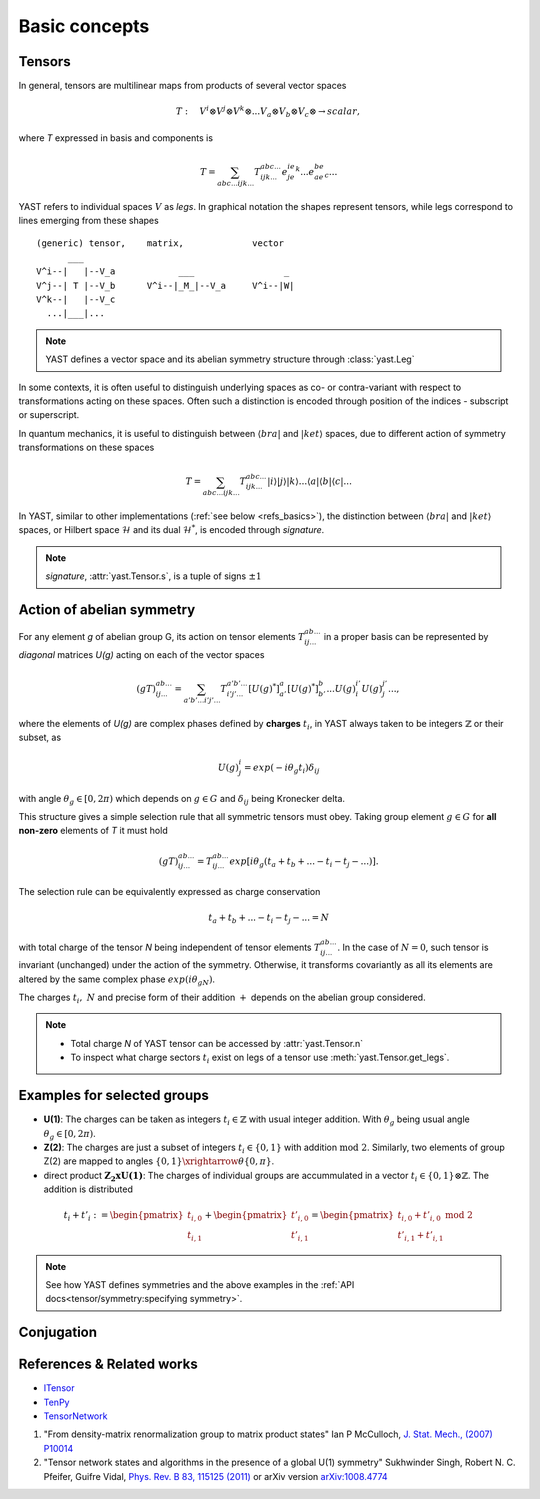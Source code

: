 Basic concepts
==============

Tensors
-------

In general, tensors are multilinear maps from products of several vector spaces

.. math::

    T:\quad V^i\otimes V^j\otimes V^k\otimes...V_a\otimes V_b\otimes V_c\otimes \rightarrow scalar,

where `T` expressed in basis and components is

.. math::
    T = \sum_{abc...ijk...} T^{abc...}_{ijk...} e^ie^je^k...e_ae_be_c...

YAST refers to individual spaces :math:`V` as `legs`. In graphical notation
the shapes represent tensors, while legs correspond to lines emerging from these shapes 

::

    (generic) tensor,    matrix,             vector
          ___
    V^i--|   |--V_a            ___                 _
    V^j--| T |--V_b      V^i--|_M_|--V_a     V^i--|W|
    V^k--|   |--V_c
      ...|___|...

.. note::
        YAST defines a vector space and its abelian symmetry structure through :class:`yast.Leg`

In some contexts, it is often useful to distinguish underlying spaces as co- or contra-variant
with respect to transformations acting on these spaces. Often such a distinction is encoded
through position of the indices - subscript or superscript.

In quantum mechanics, it is useful to distinguish between :math:`\langle bra |`
and :math:`|ket \rangle` spaces, due to different action of symmetry transformations on these spaces

.. math::

    T = \sum_{abc...ijk...} T^{abc...}_{ijk...} |i \rangle|j \rangle|k \rangle ...
    \langle a |\langle b |\langle c |...

In YAST, similar to other implementations (:ref:`see below <refs_basics>`), the distinction between
:math:`\langle bra |` and :math:`|ket \rangle` spaces, or Hilbert space :math:`\mathcal{H}` and its dual :math:`\mathcal{H}^*`, is encoded through `signature`.

.. note::
    `signature`, :attr:`yast.Tensor.s`, is a tuple of signs :math:`\pm 1`

Action of abelian symmetry
--------------------------

For any element `g` of abelian group G, its action on tensor elements :math:`T^{ab...}_{ij...}` in a proper basis can be represented by `diagonal` matrices `U(g)` acting on each of the vector spaces

.. math::

    (gT)^{ab...}_{ij...} = \sum_{a'b'...i'j'...} T^{a'b'...}_{i'j'...} [U(g)^*]^{a}_{a'} [U(g)^*]^{b}_{b'} ... {U(g)}^{i'}_{i} {U(g)}^{j'}_{j}...,

where the elements of `U(g)` are complex phases defined by **charges** :math:`t_i`,
in YAST always taken to be integers :math:`\mathbb{Z}` or their subset, as

.. math::

    U(g)^i_j=exp(-i\theta_g t_i)\delta_{ij}

with angle :math:`\theta_g \in [0,2\pi)` which depends on :math:`g \in G` and :math:`\delta_{ij}` being
Kronecker delta.

This structure gives a simple selection rule that all symmetric tensors must obey. Taking group element :math:`g \in G` for **all non-zero** elements of `T` it must hold

.. math::

    (gT)^{ab...}_{ij...} = T^{ab...}_{ij...}exp[i\theta_g(t_a+t_b+...-t_i-t_j-...)].

.. _symmetry selection rule:

The selection rule can be equivalently expressed as charge conservation

.. math::
    t_a+t_b+...-t_i-t_j-... = N

with total charge of the tensor `N` being independent of tensor elements :math:`T^{ab...}_{ij...}`. In the case of :math:`N=0`, such tensor is invariant (unchanged) under the action of the symmetry. Otherwise, it transforms covariantly as all its elements are altered by the same complex phase :math:`exp(i\theta_gN)`.

The charges :math:`t_i,\ N` and precise form of their addition :math:`+` depends on the abelian group
considered.

.. note::
    * Total charge `N` of YAST tensor can be accessed by :attr:`yast.Tensor.n`
    * To inspect what charge sectors :math:`t_i` exist on legs of a tensor
      use :meth:`yast.Tensor.get_legs`.


Examples for selected groups
----------------------------

* **U(1)**: The charges can be taken as integers :math:`t_i \in \mathbb{Z}` with usual integer addition.
  With :math:`\theta_g` being usual angle :math:`\theta_g \in [0,2\pi)`.
* **Z(2)**: The charges are just a subset of integers :math:`t_i \in \{0,1\}` with addition :math:`\textrm{mod 2}`. Similarly, two elements of group Z(2) are mapped to angles :math:`\{0,1\}\xrightarrow{\theta} \{0,\pi\}`.
* direct product :math:`\mathbf{Z_2xU(1)}`: The charges of individual groups are accummulated in a vector :math:`t_i \in \{0,1\}\otimes \mathbb{Z}`. The addition is distributed

.. math::

    t_i+t'_i := \begin{pmatrix} t_{i,0} \\ t_{i,1} \end{pmatrix} + \begin{pmatrix} t'_{i,0} \\ t'_{i,1} \end{pmatrix} = \begin{pmatrix} t_{i,0} + t'_{i,0}\ \textrm{mod}\ 2\\ t'_{i,1} + t'_{i,1} \end{pmatrix}

.. note::
    See how YAST defines symmetries and the above examples in the :ref:`API docs<tensor/symmetry:specifying symmetry>`.

Conjugation
-----------

.. _refs_basics:

References & Related works
--------------------------

* `ITensor <https://itensor.org/>`_
* `TenPy <https://github.com/tenpy/tenpy>`_
* `TensorNetwork <https://github.com/google/TensorNetwork>`_

1. "From density-matrix renormalization group to matrix product states" Ian P McCulloch, `J. Stat. Mech., (2007) P10014 <https://iopscience.iop.org/article/10.1088/1742-5468/2007/10/P10014>`_
2. "Tensor network states and algorithms in the presence of a global U(1) symmetry" Sukhwinder Singh, Robert N. C. Pfeifer, Guifre Vidal, `Phys. Rev. B 83, 115125 (2011) <https://journals.aps.org/prb/abstract/10.1103/PhysRevB.83.115125>`_ or arXiv version `arXiv:1008.4774 <https://arxiv.org/abs/1008.4774>`_
